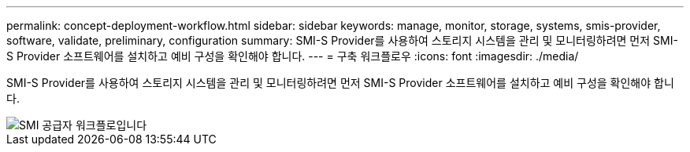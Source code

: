 ---
permalink: concept-deployment-workflow.html 
sidebar: sidebar 
keywords: manage, monitor, storage, systems, smis-provider, software, validate, preliminary, configuration 
summary: SMI-S Provider를 사용하여 스토리지 시스템을 관리 및 모니터링하려면 먼저 SMI-S Provider 소프트웨어를 설치하고 예비 구성을 확인해야 합니다. 
---
= 구축 워크플로우
:icons: font
:imagesdir: ./media/


[role="lead"]
SMI-S Provider를 사용하여 스토리지 시스템을 관리 및 모니터링하려면 먼저 SMI-S Provider 소프트웨어를 설치하고 예비 구성을 확인해야 합니다.

image::../media/smi_s_provider_workflow.gif[SMI 공급자 워크플로입니다]

